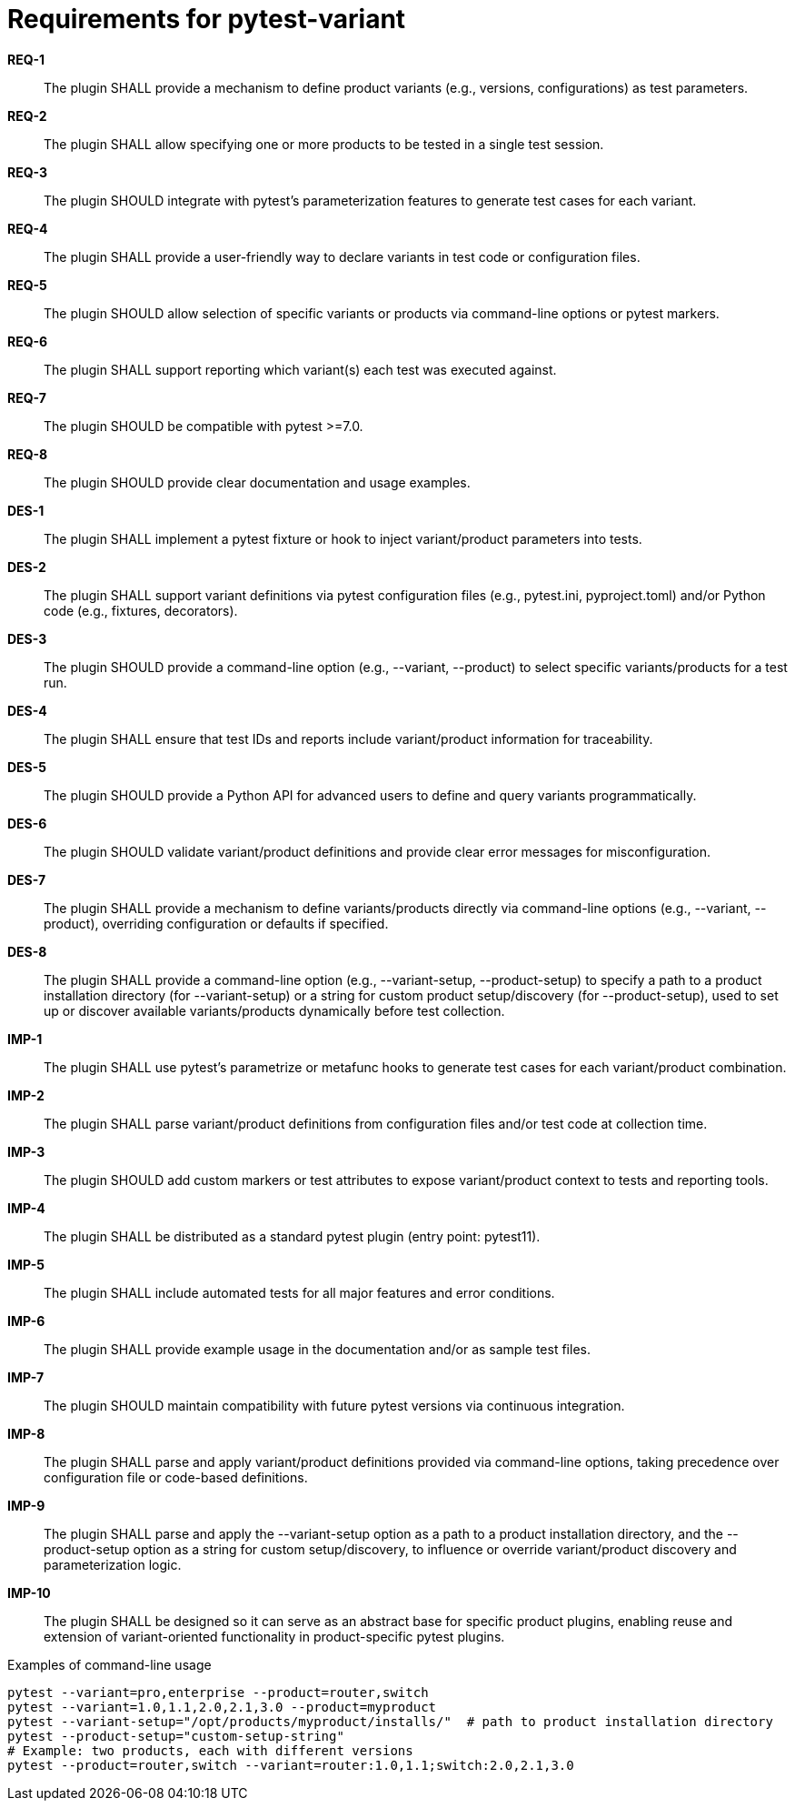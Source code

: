 = Requirements for pytest-variant
:toc:
:sectnums:
:experimental:

// asciireqs-begin
[requirements]

// System Requirements
*REQ-1*:: The plugin SHALL provide a mechanism to define product variants (e.g., versions, configurations) as test parameters.
*REQ-2*:: The plugin SHALL allow specifying one or more products to be tested in a single test session.
*REQ-3*:: The plugin SHOULD integrate with pytest's parameterization features to generate test cases for each variant.
*REQ-4*:: The plugin SHALL provide a user-friendly way to declare variants in test code or configuration files.
*REQ-5*:: The plugin SHOULD allow selection of specific variants or products via command-line options or pytest markers.
*REQ-6*:: The plugin SHALL support reporting which variant(s) each test was executed against.
*REQ-7*:: The plugin SHOULD be compatible with pytest >=7.0.
*REQ-8*:: The plugin SHOULD provide clear documentation and usage examples.

// Design Requirements
*DES-1*:: The plugin SHALL implement a pytest fixture or hook to inject variant/product parameters into tests.
*DES-2*:: The plugin SHALL support variant definitions via pytest configuration files (e.g., pytest.ini, pyproject.toml) and/or Python code (e.g., fixtures, decorators).
*DES-3*:: The plugin SHOULD provide a command-line option (e.g., --variant, --product) to select specific variants/products for a test run.
*DES-4*:: The plugin SHALL ensure that test IDs and reports include variant/product information for traceability.
*DES-5*:: The plugin SHOULD provide a Python API for advanced users to define and query variants programmatically.
*DES-6*:: The plugin SHOULD validate variant/product definitions and provide clear error messages for misconfiguration.
*DES-7*:: The plugin SHALL provide a mechanism to define variants/products directly via command-line options (e.g., --variant, --product), overriding configuration or defaults if specified.
*DES-8*:: The plugin SHALL provide a command-line option (e.g., --variant-setup, --product-setup) to specify a path to a product installation directory (for --variant-setup) or a string for custom product setup/discovery (for --product-setup), used to set up or discover available variants/products dynamically before test collection.

// Implementation Requirements
*IMP-1*:: The plugin SHALL use pytest's parametrize or metafunc hooks to generate test cases for each variant/product combination.
*IMP-2*:: The plugin SHALL parse variant/product definitions from configuration files and/or test code at collection time.
*IMP-3*:: The plugin SHOULD add custom markers or test attributes to expose variant/product context to tests and reporting tools.
*IMP-4*:: The plugin SHALL be distributed as a standard pytest plugin (entry point: pytest11).
*IMP-5*:: The plugin SHALL include automated tests for all major features and error conditions.
*IMP-6*:: The plugin SHALL provide example usage in the documentation and/or as sample test files.
*IMP-7*:: The plugin SHOULD maintain compatibility with future pytest versions via continuous integration.
*IMP-8*:: The plugin SHALL parse and apply variant/product definitions provided via command-line options, taking precedence over configuration file or code-based definitions.
*IMP-9*:: The plugin SHALL parse and apply the --variant-setup option as a path to a product installation directory, and the --product-setup option as a string for custom setup/discovery, to influence or override variant/product discovery and parameterization logic.
*IMP-10*:: The plugin SHALL be designed so it can serve as an abstract base for specific product plugins, enabling reuse and extension of variant-oriented functionality in product-specific pytest plugins.
// asciireqs-end

.Examples of command-line usage
----
pytest --variant=pro,enterprise --product=router,switch
pytest --variant=1.0,1.1,2.0,2.1,3.0 --product=myproduct
pytest --variant-setup="/opt/products/myproduct/installs/"  # path to product installation directory
pytest --product-setup="custom-setup-string"
# Example: two products, each with different versions
pytest --product=router,switch --variant=router:1.0,1.1;switch:2.0,2.1,3.0
----
